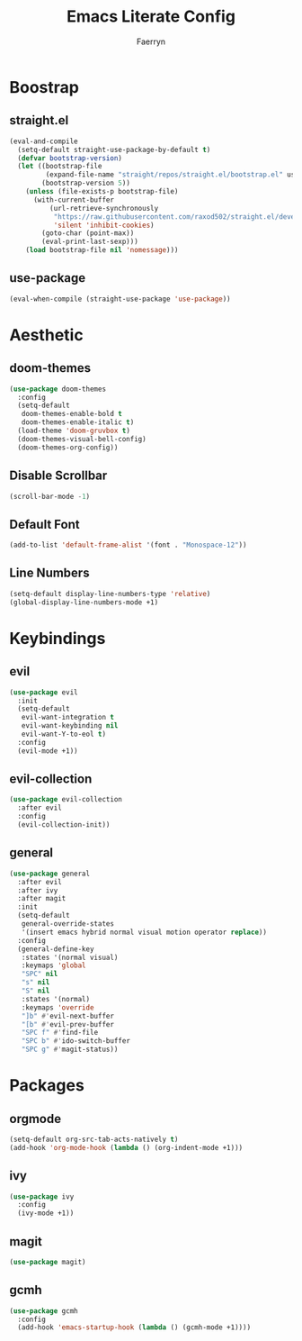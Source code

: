 #+title: Emacs Literate Config
#+author: Faerryn
#+email: alexandre.liao@gmail.com
#+startup: content

* Boostrap
** straight.el
#+begin_src emacs-lisp
  (eval-and-compile
    (setq-default straight-use-package-by-default t)
    (defvar bootstrap-version)
    (let ((bootstrap-file
           (expand-file-name "straight/repos/straight.el/bootstrap.el" user-emacs-directory))
          (bootstrap-version 5))
      (unless (file-exists-p bootstrap-file)
        (with-current-buffer
            (url-retrieve-synchronously
             "https://raw.githubusercontent.com/raxod502/straight.el/develop/install.el"
             'silent 'inhibit-cookies)
          (goto-char (point-max))
          (eval-print-last-sexp)))
      (load bootstrap-file nil 'nomessage)))
#+end_src
** use-package
#+begin_src emacs-lisp
  (eval-when-compile (straight-use-package 'use-package))
#+end_src
* Aesthetic
** doom-themes
#+begin_src emacs-lisp
  (use-package doom-themes
    :config
    (setq-default
     doom-themes-enable-bold t
     doom-themes-enable-italic t)
    (load-theme 'doom-gruvbox t)
    (doom-themes-visual-bell-config)
    (doom-themes-org-config))
#+end_src
** Disable Scrollbar
#+begin_src emacs-lisp
  (scroll-bar-mode -1)
#+end_src
** Default Font
#+begin_src emacs-lisp
  (add-to-list 'default-frame-alist '(font . "Monospace-12"))
#+end_src
** Line Numbers
#+begin_src emacs-lisp
  (setq-default display-line-numbers-type 'relative)
  (global-display-line-numbers-mode +1)
#+end_src
* Keybindings
** evil
#+begin_src emacs-lisp
  (use-package evil
    :init
    (setq-default
     evil-want-integration t
     evil-want-keybinding nil
     evil-want-Y-to-eol t)
    :config
    (evil-mode +1))
#+end_src
** evil-collection
#+begin_src emacs-lisp
  (use-package evil-collection
    :after evil
    :config
    (evil-collection-init))
#+end_src
** general
#+begin_src emacs-lisp
  (use-package general
    :after evil
    :after ivy
    :after magit
    :init
    (setq-default
     general-override-states
     '(insert emacs hybrid normal visual motion operator replace))
    :config
    (general-define-key
     :states '(normal visual)
     :keymaps 'global
     "SPC" nil
     "s" nil
     "S" nil
     :states '(normal)
     :keymaps 'override
     "]b" #'evil-next-buffer
     "[b" #'evil-prev-buffer
     "SPC f" #'find-file
     "SPC b" #'ido-switch-buffer
     "SPC g" #'magit-status))
#+end_src
* Packages
** orgmode
#+begin_src emacs-lisp
  (setq-default org-src-tab-acts-natively t)
  (add-hook 'org-mode-hook (lambda () (org-indent-mode +1)))
#+end_src
** ivy
#+begin_src emacs-lisp
  (use-package ivy
    :config
    (ivy-mode +1))
#+end_src
** magit
#+begin_src emacs-lisp
  (use-package magit)
#+end_src
** gcmh
#+begin_src emacs-lisp
  (use-package gcmh
    :config
    (add-hook 'emacs-startup-hook (lambda () (gcmh-mode +1))))
#+end_src
